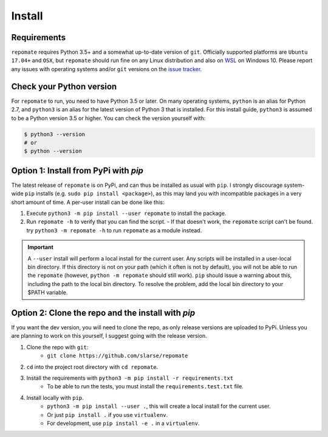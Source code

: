 .. _install:

Install
*******

Requirements
------------
``repomate`` requires Python 3.5+ and a somewhat up-to-date version of ``git``.
Officially supported platforms are ``Ubuntu 17.04+`` and ``OSX``, but
``repomate`` should run fine on any Linux distribution and also on WSL_ on
Windows 10. Please report any issues with operating systems and/or ``git``
versions on the `issue tracker`_.

.. _pypi:

Check your Python version
-------------------------
For ``repomate`` to run, you need to have Python 3.5 or later. On many
operating systems, ``python`` is an alias for Python 2.7, and ``python3`` is an
alias for the latest version of Python 3 that is installed. For this install
guide, ``python3`` is assumed to be a Python version 3.5 or higher. You can
check the version yourself with:

.. code-block:: bash

    $ python3 --version
    # or
    $ python --version

Option 1: Install from PyPi with `pip`
--------------------------------------

The latest release of ``repomate`` is on PyPi, and can thus be installed as usual with ``pip``.
I strongly discourage system-wide ``pip`` installs (e.g. ``sudo pip install <package>``), as this
may land you with incompatible packages in a very short amount of time. A per-user install
can be done like this:

1. Execute ``python3 -m pip install --user repomate`` to install the package.
2. Run ``repomate -h`` to verify that you can find the script.
   - If that doesn't work, the ``repomate`` script can't be found. try
   ``python3 -m repomate -h`` to run ``repomate`` as a module instead.

.. important::

    A ``--user`` install will perform a local install for the current user. Any
    scripts will be installed in a user-local bin directory. If this directory
    is not on your path (which it often is not by default), you will not be
    able to run the ``repomate`` (however, ``python -m repomate`` should still
    work). ``pip`` should issue a warning about this, including the path to the
    local bin directory. To resolve the problem, add the local bin directory to
    your $PATH variable.

.. _clone repo:

Option 2: Clone the repo and the install with `pip`
---------------------------------------------------

If you want the dev version, you will need to clone the repo, as only release versions are uploaded
to PyPi. Unless you are planning to work on this yourself, I suggest going with the release version.

1. Clone the repo with ``git``:
    - ``git clone https://github.com/slarse/repomate``
2. ``cd`` into the project root directory with ``cd repomate``.
3. Install the requirements with ``python3 -m pip install -r requirements.txt``
    - To be able to run the tests, you must install the ``requirements.test.txt`` file.
4. Install locally with ``pip``.
    - ``python3 -m pip install --user .``, this will create a local install for the current user.
    - Or just ``pip install .`` if you use ``virtualenv``.
    - For development, use ``pip install -e .`` in a ``virtualenv``.

.. _WSL: https://docs.microsoft.com/en-us/windows/wsl/install-win10
.. _issue tracker: https://github.com/slarse/repomate/issues
